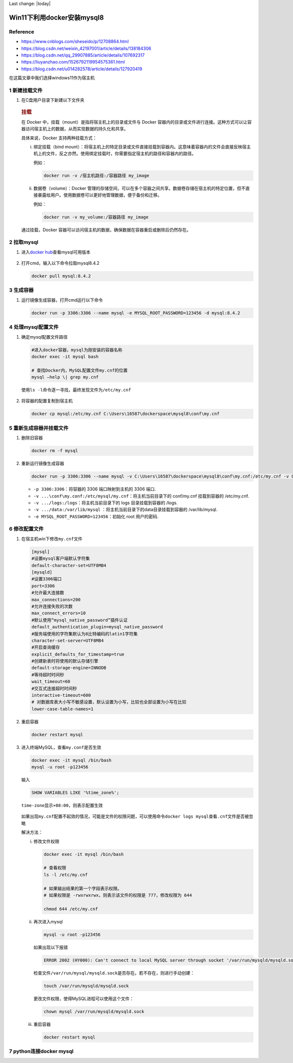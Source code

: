 Last change: |today|

Win11下利用docker安装mysql8
===========================

Reference
---------

-  https://www.cnblogs.com/sheseido/p/12708864.html

-  https://blog.csdn.net/weixin_42197001/article/details/138184306

-  https://blog.csdn.net/qq_29907885/article/details/107692317

-  https://liuyanzhao.com/1526792119954575361.html

-  https://blog.csdn.net/u014282578/article/details/127920419

在这篇文章中我们选择windows11作为宿主机

1 新建挂载文件
--------------

1. 在C盘用户目录下新建以下文件夹

   .. figure:: image-10.png
      :alt: alt text
      :width: 70%
      :align: center


   .. rubric:: 挂载
      :name: 挂载

   在 Docker 中，挂载（mount）是指将宿主机上的目录或文件与 Docker
   容器内的目录或文件进行连接。这种方式可以让容器访问宿主机上的数据，从而实现数据的持久化和共享。

   具体来说，Docker 支持两种挂载方式：

   i. 绑定挂载（bind
      mount）：将宿主机上的特定目录或文件直接挂载到容器内。这意味着容器内的文件会直接反映宿主机上的文件，反之亦然。使用绑定挂载时，你需要指定宿主机的路径和容器内的路径。

      例如：

      .. code:: bash

         docker run -v /宿主机路径:/容器路径 my_image

   ii. 数据卷（volume）：Docker 管理的存储空间，可以在多个容器之间共享。数据卷存储在宿主机的特定位置，但不直接暴露给用户。使用数据卷可以更好地管理数据，便于备份和迁移。

       例如：

       .. code:: bash

         docker run -v my_volume:/容器路径 my_image

   通过挂载，Docker
   容器可以访问宿主机的数据，确保数据在容器重启或删除后仍然存在。

2 拉取mysql
-----------

1. 进入\ `docker
   hub <https://hub.docker.com/_/mysql>`__\ 查看mysql可用版本

   .. figure:: image-1.png
      :alt: alt text
      :width: 70%
      :align: center

2. 打开cmd，输入以下命令拉取mysql8.4.2

   .. code:: bash

      docker pull mysql:8.4.2

   .. figure:: image-2.png
      :alt: alt text
      :width: 70%
      :align: center

3 生成容器
----------

1. 运行镜像生成容器，打开cmd运行以下命令

   .. code:: bash

      docker run -p 3306:3306 --name mysql -e MYSQL_ROOT_PASSWORD=123456 -d mysql:8.4.2

4 处理mysql配置文件
-------------------

1. 确定mysql配置文件路径 
   
   .. code:: bash

      #进入docker容器，mysql为刚安装的容器名称 
      docker exec -it mysql bash

      # 查找Docker内，MySQL配置文件my.cnf的位置 
      mysql –help \| grep my.cnf


   .. figure:: image-15.png
      :alt: alt text
      :width: 70%
      :align: center

   使用\ ``ls -l``\ 命令逐一寻找，最终发现文件为\ ``/etc/my.cnf``

   .. figure:: image-14.png
      :alt: alt text
      :width: 70%
      :align: center

2. 将容器的配置复制到宿主机

   .. code:: bash

      docker cp mysql:/etc/my.cnf C:\Users\16587\dockerspace\mysql8\conf\my.cnf

   .. figure:: image-16.png
      :alt: alt text
      :width: 70%
      :align: center

5 重新生成容器并挂载文件
------------------------

1. 删除旧容器

   .. code:: bash

      docker rm -f mysql

2. 重新运行镜像生成容器

   .. code:: bash

      docker run -p 3306:3306 --name mysql -v C:\Users\16587\dockerspace\mysql8\conf\my.cnf:/etc/my.cnf -v C:\Users\16587\dockerspace\mysql8\logs:/logs -v C:\Users\16587\dockerspace\mysql8\data:/var/lib/mysql -e MYSQL_ROOT_PASSWORD=123456 -d mysql:8.4.2 --lower-case-table-names=1

   -  ``-p 3306:3306``\ ：将容器的 3306 端口映射到主机的 3306 端口.
   -  ``-v ...\conf\my.conf:/etc/mysql/my.cnf``\ ：将主机当前目录下的
      conf/my.cnf 挂载到容器的 /etc/my.cnf.
   -  ``-v .../logs:/logs``\ ：将主机当前目录下的 logs 目录挂载到容器的
      /logs.
   -  ``-v .../data:/var/lib/mysql``
      ：将主机当前目录下的data目录挂载到容器的 /var/lib/mysql.
   -  ``-e MYSQL_ROOT_PASSWORD=123456``\ ：初始化 root 用户的密码.

6 修改配置文件
--------------

1. 在宿主机win下修改\ ``my.cnf``\ 文件

   .. code:: bash

      [mysql]
      #设置mysql客户端默认字符集
      default-character-set=UTF8MB4
      [mysqld]
      #设置3306端口
      port=3306
      #允许最大连接数
      max_connections=200
      #允许连接失败的次数
      max_connect_errors=10
      #默认使用“mysql_native_password”插件认证
      default_authentication_plugin=mysql_native_password
      #服务端使用的字符集默认为8比特编码的latin1字符集
      character-set-server=UTF8MB4
      #开启查询缓存
      explicit_defaults_for_timestamp=true
      #创建新表时将使用的默认存储引擎
      default-storage-engine=INNODB
      #等待超时时间秒
      wait_timeout=60
      #交互式连接超时时间秒
      interactive-timeout=600
      # 对数据库表大小写不敏感设置，默认设置为小写，比较也全部设置为小写在比较
      lower-case-table-names=1

   .. figure:: image-18.png
      :alt: alt text
      :width: 70%
      :align: center

2. 重启容器

   .. code:: bash

      docker restart mysql

3. 进入终端MySQL，查看\ ``my.conf``\ 是否生效

   .. code:: bash

      docker exec -it mysql /bin/bash
      mysql -u root -p123456

   输入 
   
   .. code:: bash  
         
      SHOW VARIABLES LIKE '%time_zone%';

   ``time-zone``\ 显示\ ``+08:00``\ ，则表示配置生效

   .. figure:: image-19.png
      :alt: alt text
      :width: 70%
      :align: center

   如果出现\ ``my.cnf``\ 配置不起效的情况，可能是文件的权限问题，可以使用命令\ ``docker logs mysql``\ 查看\ ``.cnf``\ 文件是否被忽略

   解决方法：

   i. 修改文件权限

      .. code:: bash

         docker exec -it mysql /bin/bash

         # 查看权限
         ls -l /etc/my.cnf

         # 如果输出结果的第一个字段表示权限。
         # 如果权限是 -rwxrwxrwx，则表示该文件的权限是 777，修改权限为 644

         chmod 644 /etc/my.cnf

   ii. 再次进入mysql

       .. code:: bash

         mysql -u root -p123456

       如果出现以下报错

       .. code:: bash

         ERROR 2002 (HY000): Can't connect to local MySQL server through socket '/var/run/mysqld/mysqld.sock' (2)

       检查文件\ ``/var/run/mysql/mysqld.sock``\ 是否存在。若不存在，则进行手动创建：

       .. code:: bash

         touch /var/run/mysqld/mysqld.sock

       更改文件权限，使得MySQL进程可以使用这个文件：

       .. code:: bash

         chown mysql /var/run/mysqld/mysqld.sock

   iii. 重启容器

        .. code:: bash

         docker restart mysql

7 python连接docker mysql
------------------------
